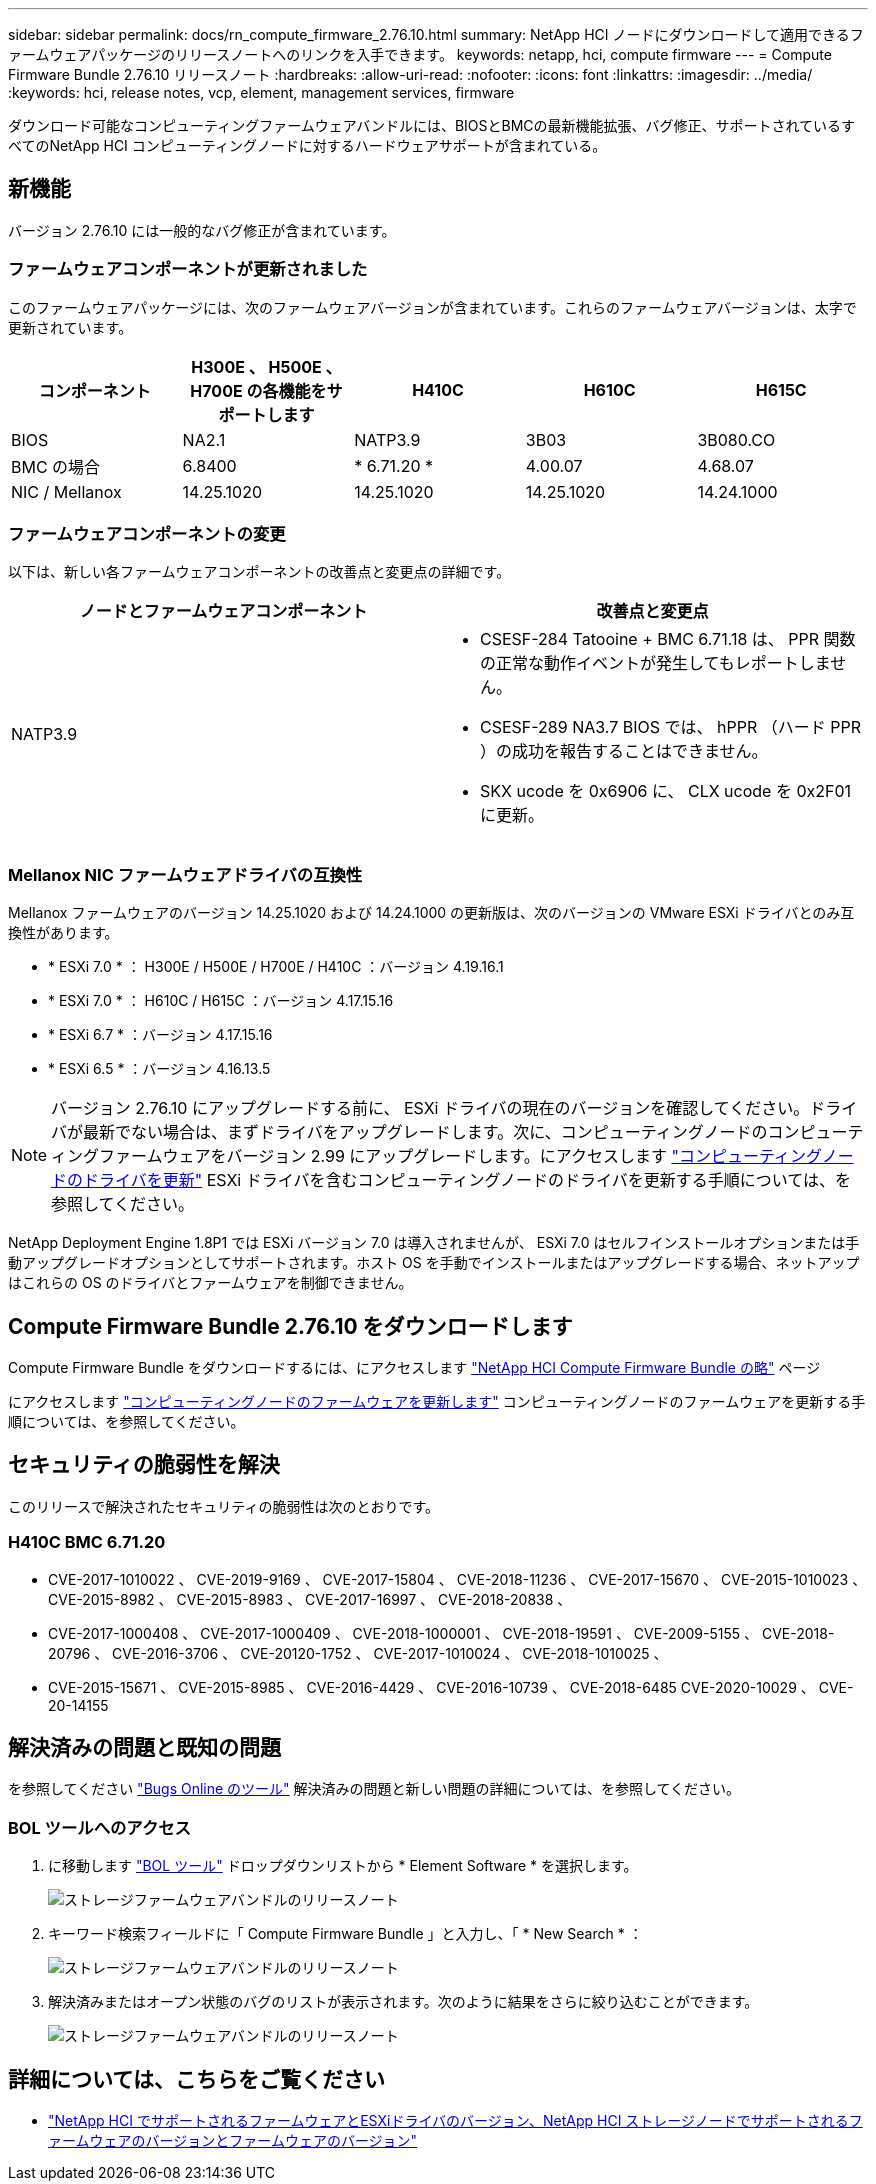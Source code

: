 ---
sidebar: sidebar 
permalink: docs/rn_compute_firmware_2.76.10.html 
summary: NetApp HCI ノードにダウンロードして適用できるファームウェアパッケージのリリースノートへのリンクを入手できます。 
keywords: netapp, hci, compute firmware 
---
= Compute Firmware Bundle 2.76.10 リリースノート
:hardbreaks:
:allow-uri-read: 
:nofooter: 
:icons: font
:linkattrs: 
:imagesdir: ../media/
:keywords: hci, release notes, vcp, element, management services, firmware


[role="lead"]
ダウンロード可能なコンピューティングファームウェアバンドルには、BIOSとBMCの最新機能拡張、バグ修正、サポートされているすべてのNetApp HCI コンピューティングノードに対するハードウェアサポートが含まれている。



== 新機能

バージョン 2.76.10 には一般的なバグ修正が含まれています。



=== ファームウェアコンポーネントが更新されました

このファームウェアパッケージには、次のファームウェアバージョンが含まれています。これらのファームウェアバージョンは、太字で更新されています。

|===
| コンポーネント | H300E 、 H500E 、 H700E の各機能をサポートします | H410C | H610C | H615C 


| BIOS | NA2.1 | NATP3.9 | 3B03 | 3B080.CO 


| BMC の場合 | 6.8400 | * 6.71.20 * | 4.00.07 | 4.68.07 


| NIC / Mellanox | 14.25.1020 | 14.25.1020 | 14.25.1020 | 14.24.1000 
|===


=== ファームウェアコンポーネントの変更

以下は、新しい各ファームウェアコンポーネントの改善点と変更点の詳細です。

|===
| ノードとファームウェアコンポーネント | 改善点と変更点 


| NATP3.9  a| 
* CSESF-284 Tatooine + BMC 6.71.18 は、 PPR 関数の正常な動作イベントが発生してもレポートしません。
* CSESF-289 NA3.7 BIOS では、 hPPR （ハード PPR ）の成功を報告することはできません。
* SKX ucode を 0x6906 に、 CLX ucode を 0x2F01 に更新。


|===


=== Mellanox NIC ファームウェアドライバの互換性

Mellanox ファームウェアのバージョン 14.25.1020 および 14.24.1000 の更新版は、次のバージョンの VMware ESXi ドライバとのみ互換性があります。

* * ESXi 7.0 * ： H300E / H500E / H700E / H410C ：バージョン 4.19.16.1
* * ESXi 7.0 * ： H610C / H615C ：バージョン 4.17.15.16
* * ESXi 6.7 * ：バージョン 4.17.15.16
* * ESXi 6.5 * ：バージョン 4.16.13.5



NOTE: バージョン 2.76.10 にアップグレードする前に、 ESXi ドライバの現在のバージョンを確認してください。ドライバが最新でない場合は、まずドライバをアップグレードします。次に、コンピューティングノードのコンピューティングファームウェアをバージョン 2.99 にアップグレードします。にアクセスします link:task_hcc_upgrade_compute_node_drivers.html["コンピューティングノードのドライバを更新"] ESXi ドライバを含むコンピューティングノードのドライバを更新する手順については、を参照してください。

NetApp Deployment Engine 1.8P1 では ESXi バージョン 7.0 は導入されませんが、 ESXi 7.0 はセルフインストールオプションまたは手動アップグレードオプションとしてサポートされます。ホスト OS を手動でインストールまたはアップグレードする場合、ネットアップはこれらの OS のドライバとファームウェアを制御できません。



== Compute Firmware Bundle 2.76.10 をダウンロードします

Compute Firmware Bundle をダウンロードするには、にアクセスします https://mysupport.netapp.com/site/products/all/details/netapp-hci/downloads-tab/download/62542/Compute_Firmware_Bundle["NetApp HCI Compute Firmware Bundle の略"^] ページ

にアクセスします link:task_hcc_upgrade_compute_node_firmware.html#use-the-baseboard-management-controller-bmc-user-interface-ui["コンピューティングノードのファームウェアを更新します"] コンピューティングノードのファームウェアを更新する手順については、を参照してください。



== セキュリティの脆弱性を解決

このリリースで解決されたセキュリティの脆弱性は次のとおりです。



=== H410C BMC 6.71.20

* CVE-2017-1010022 、 CVE-2019-9169 、 CVE-2017-15804 、 CVE-2018-11236 、 CVE-2017-15670 、 CVE-2015-1010023 、 CVE-2015-8982 、 CVE-2015-8983 、 CVE-2017-16997 、 CVE-2018-20838 、
* CVE-2017-1000408 、 CVE-2017-1000409 、 CVE-2018-1000001 、 CVE-2018-19591 、 CVE-2009-5155 、 CVE-2018-20796 、 CVE-2016-3706 、 CVE-20120-1752 、 CVE-2017-1010024 、 CVE-2018-1010025 、
* CVE-2015-15671 、 CVE-2015-8985 、 CVE-2016-4429 、 CVE-2016-10739 、 CVE-2018-6485 CVE-2020-10029 、 CVE-20-14155




== 解決済みの問題と既知の問題

を参照してください https://mysupport.netapp.com/site/bugs-online/product["Bugs Online のツール"^] 解決済みの問題と新しい問題の詳細については、を参照してください。



=== BOL ツールへのアクセス

. に移動します  https://mysupport.netapp.com/site/bugs-online/product["BOL ツール"^] ドロップダウンリストから * Element Software * を選択します。
+
image::bol_dashboard.png[ストレージファームウェアバンドルのリリースノート]

. キーワード検索フィールドに「 Compute Firmware Bundle 」と入力し、「 * New Search * ：
+
image::compute_firmware_bundle_choice.png[ストレージファームウェアバンドルのリリースノート]

. 解決済みまたはオープン状態のバグのリストが表示されます。次のように結果をさらに絞り込むことができます。
+
image::bol_list_bugs_found.png[ストレージファームウェアバンドルのリリースノート]



[discrete]
== 詳細については、こちらをご覧ください

* link:firmware_driver_versions.html["NetApp HCI でサポートされるファームウェアとESXiドライバのバージョン、NetApp HCI ストレージノードでサポートされるファームウェアのバージョンとファームウェアのバージョン"]

